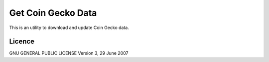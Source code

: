 Get Coin Gecko Data
===================

This is an utility to download and update Coin Gecko data.

Licence
-------

GNU GENERAL PUBLIC LICENSE Version 3, 29 June 2007
